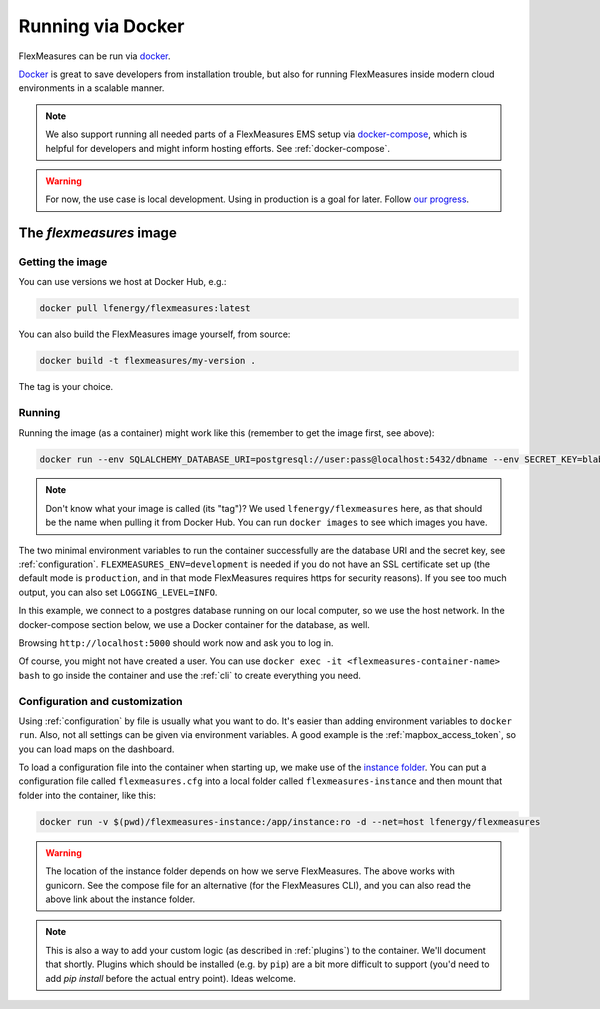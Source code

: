 .. _docker-image:

Running via Docker
======================

FlexMeasures can be run via `docker <https://hub.docker.com/repository/docker/lfenergy/flexmeasures>`_.

`Docker <https://docs.docker.com/get-docker/>`_ is great to save developers from installation trouble, but also for running FlexMeasures inside modern cloud environments in a scalable manner.


.. note:: We also support running all needed parts of a FlexMeasures EMS setup via `docker-compose <https://docs.docker.com/compose/>`_, which is helpful for developers and might inform hosting efforts. See :ref:`docker-compose`. 

.. warning:: For now, the use case is local development. Using in production is a goal for later. Follow `our progress <https://github.com/FlexMeasures/flexmeasures/projects/5>`_.


The `flexmeasures` image
-----------------------------------

Getting the image
^^^^^^^^^^^^^^^^^^^^^^^^^

You can use versions we host at Docker Hub, e.g.:

.. code-block:: bash

    docker pull lfenergy/flexmeasures:latest


You can also build the FlexMeasures image yourself, from source:

.. code-block:: bash

    docker build -t flexmeasures/my-version . 

The tag is your choice.


Running
^^^^^^^^^^^

Running the image (as a container) might work like this (remember to get the image first, see above):

.. code-block:: bash

    docker run --env SQLALCHEMY_DATABASE_URI=postgresql://user:pass@localhost:5432/dbname --env SECRET_KEY=blabla  --env FLEXMEASURES_ENV=development -d --net=host lfenergy/flexmeasures

.. note:: Don't know what your image is called (its "tag")? We used ``lfenergy/flexmeasures`` here, as that should be the name when pulling it from Docker Hub. You can run ``docker images`` to see which images you have.

The two minimal environment variables to run the container successfully are the database URI and the secret key, see :ref:`configuration`. ``FLEXMEASURES_ENV=development`` is needed if you do not have an SSL certificate set up (the default mode is ``production``, and in that mode FlexMeasures requires https for security reasons). If you see too much output, you can also set ``LOGGING_LEVEL=INFO``.

In this example, we connect to a postgres database running on our local computer, so we use the host network. In the docker-compose section below, we use a Docker container for the database, as well.

Browsing ``http://localhost:5000`` should work now and ask you to log in.

Of course, you might not have created a user. You can use ``docker exec -it <flexmeasures-container-name> bash`` to go inside the container and use the :ref:`cli` to create everything you need. 


.. _docker_configuration:

Configuration and customization
^^^^^^^^^^^^^^^^^^^^^^^^^^^^^^^^

Using :ref:`configuration` by file is usually what you want to do. It's easier than adding environment variables to ``docker run``. Also, not all settings can be given via environment variables. A good example is the :ref:`mapbox_access_token`, so you can load maps on the dashboard.

To load a configuration file into the container when starting up, we make use of the `instance folder <https://flask.palletsprojects.com/en/2.1.x/config/#instance-folders>`_. You can put a configuration file called ``flexmeasures.cfg`` into a local folder called ``flexmeasures-instance`` and then mount that folder into the container, like this:

.. code-block:: bash

    docker run -v $(pwd)/flexmeasures-instance:/app/instance:ro -d --net=host lfenergy/flexmeasures

.. warning:: The location of the instance folder depends on how we serve FlexMeasures. The above works with gunicorn. See the compose file for an alternative (for the FlexMeasures CLI), and you can also read the above link about the instance folder.

.. note:: This is also a way to add your custom logic (as described in :ref:`plugins`) to the container. We'll document that shortly. Plugins which should be installed (e.g. by ``pip``) are a bit more difficult to support (you'd need to add `pip install` before the actual entry point). Ideas welcome. 

